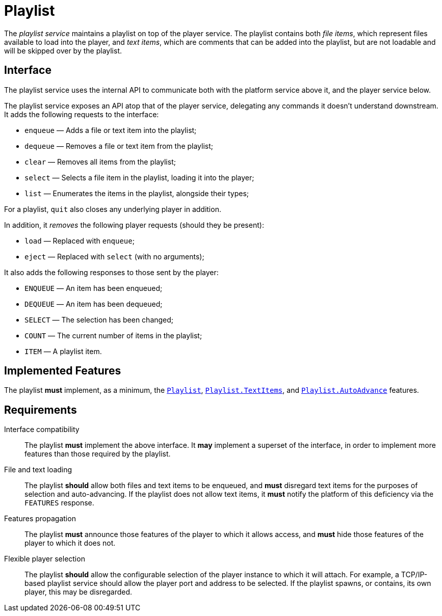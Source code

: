 = Playlist
:Playlist:    link:../comms/internal/feature-playlist.adoc
:AutoAdvance: link:../comms/internal/feature-autoadvance.adoc
:TextItems:   link:../comms/internal/feature-textitems.adoc

The _playlist service_ maintains a playlist on top of the player
service.  The playlist contains both _file items_, which represent
files available to load into the player, and _text items_, which
are comments that can be added into the playlist, but are not
loadable and will be skipped over by the playlist.

== Interface

The playlist service uses the internal API to communicate both with
the platform service above it, and the player service below.

The playlist service exposes an API atop that of the player service,
delegating any commands it doesn't understand downstream.  It adds
the following requests to the interface:

* `enqueue` — Adds a file or text item into the playlist;
* `dequeue` — Removes a file or text item from the playlist;
* `clear` — Removes all items from the playlist;
* `select` — Selects a file item in the playlist, loading it into the player;
* `list` — Enumerates the items in the playlist, alongside their types;

For a playlist, `quit` also closes any underlying player in addition.

In addition, it _removes_ the following player requests (should
they be present):

* `load` — Replaced with `enqueue`;
* `eject` — Replaced with `select` (with no arguments);

It also adds the following responses to those sent by the player:

* `ENQUEUE` — An item has been enqueued;
* `DEQUEUE` — An item has been dequeued;
* `SELECT` — The selection has been changed;
* `COUNT` — The current number of items in the playlist;
* `ITEM` — A playlist item.

== Implemented Features

The playlist *must* implement, as a minimum, the {Playlist}[`Playlist`],
{TextItems}[`Playlist.TextItems`], and
{AutoAdvance}[`Playlist.AutoAdvance`] features.

== Requirements

Interface compatibility::
  The playlist *must* implement the above interface. It *may*
  implement a superset of the interface, in order to implement more
  features than those required by the playlist.
File and text loading::
  The playlist *should* allow both files and text items to be
  enqueued, and *must* disregard text items for the purposes of
  selection and auto-advancing.  If the playlist does not allow
  text items, it *must* notify the platform of this deficiency
  via the `FEATURES` response.
Features propagation::
  The playlist *must* announce those features of the player to
  which it allows access, and *must* hide those features of the
  player to which it does not.
Flexible player selection::
  The playlist *should* allow the configurable selection of the
  player instance to which it will attach.  For example, a TCP/IP-based
  playlist service should allow the player port and address to be
  selected.  If the playlist spawns, or contains, its own player,
  this may be disregarded.
